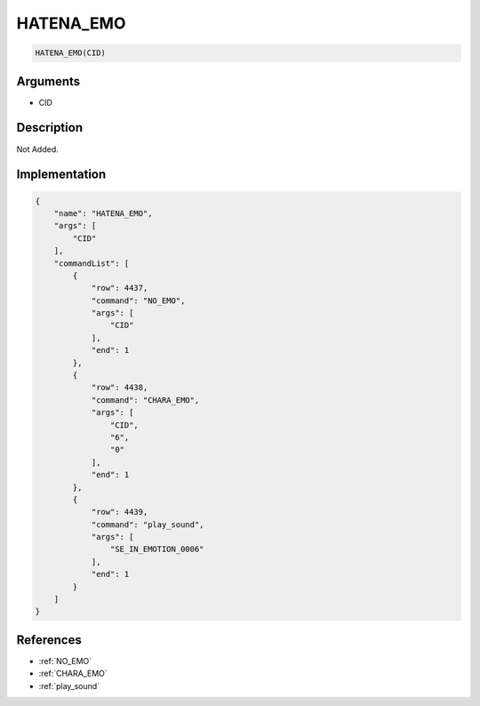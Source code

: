 .. _HATENA_EMO:

HATENA_EMO
========================

.. code-block:: text

	HATENA_EMO(CID)


Arguments
------------

* CID

Description
-------------

Not Added.

Implementation
-------------

.. code-block:: json

	{
	    "name": "HATENA_EMO",
	    "args": [
	        "CID"
	    ],
	    "commandList": [
	        {
	            "row": 4437,
	            "command": "NO_EMO",
	            "args": [
	                "CID"
	            ],
	            "end": 1
	        },
	        {
	            "row": 4438,
	            "command": "CHARA_EMO",
	            "args": [
	                "CID",
	                "6",
	                "0"
	            ],
	            "end": 1
	        },
	        {
	            "row": 4439,
	            "command": "play_sound",
	            "args": [
	                "SE_IN_EMOTION_0006"
	            ],
	            "end": 1
	        }
	    ]
	}

References
-------------
* :ref:`NO_EMO`
* :ref:`CHARA_EMO`
* :ref:`play_sound`
